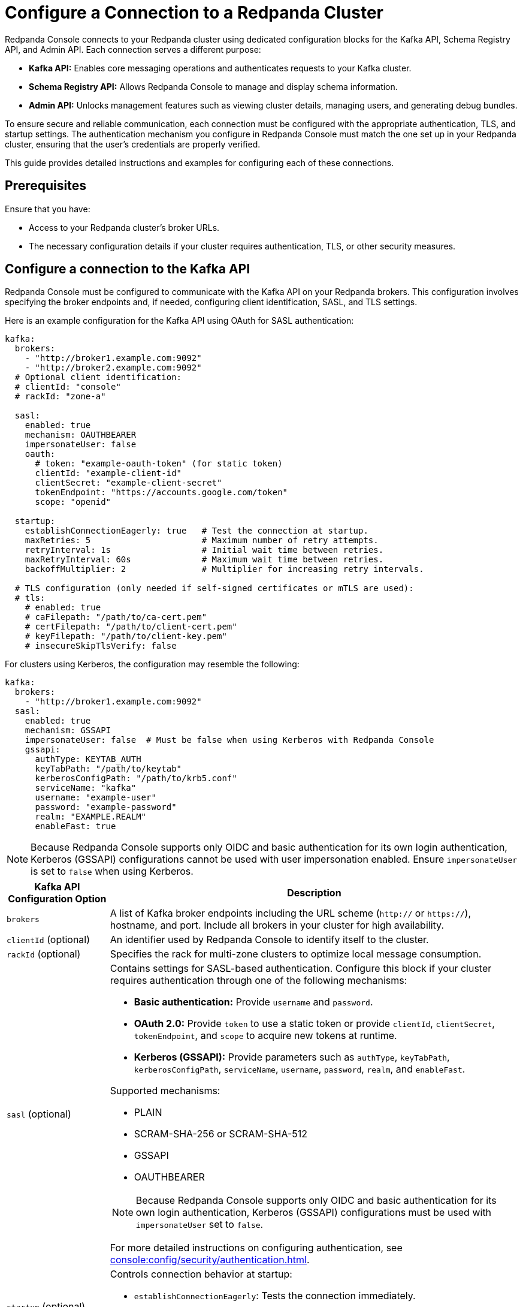 = Configure a Connection to a Redpanda Cluster
:description: This topic provides instructions on configuring Redpanda Console to connect to a Redpanda cluster. The configuration ensures that Redpanda Console can communicate with your Redpanda brokers.

Redpanda Console connects to your Redpanda cluster using dedicated configuration blocks for the Kafka API, Schema Registry API, and Admin API. Each connection serves a different purpose:

* **Kafka API:** Enables core messaging operations and authenticates requests to your Kafka cluster.
* **Schema Registry API:** Allows Redpanda Console to manage and display schema information.
* **Admin API:** Unlocks management features such as viewing cluster details, managing users, and generating debug bundles.

To ensure secure and reliable communication, each connection must be configured with the appropriate authentication, TLS, and startup settings. The authentication mechanism you configure in Redpanda Console must match the one set up in your Redpanda cluster, ensuring that the user's credentials are properly verified.

This guide provides detailed instructions and examples for configuring each of these connections.

== Prerequisites

Ensure that you have:

- Access to your Redpanda cluster's broker URLs.
- The necessary configuration details if your cluster requires authentication, TLS, or other security measures.

== Configure a connection to the Kafka API

Redpanda Console must be configured to communicate with the Kafka API on your Redpanda brokers. This configuration involves specifying the broker endpoints and, if needed, configuring client identification, SASL, and TLS settings.

Here is an example configuration for the Kafka API using OAuth for SASL authentication:

[source,yaml]
----
kafka:
  brokers:
    - "http://broker1.example.com:9092"
    - "http://broker2.example.com:9092"
  # Optional client identification:
  # clientId: "console"
  # rackId: "zone-a"

  sasl:
    enabled: true
    mechanism: OAUTHBEARER
    impersonateUser: false
    oauth:
      # token: "example-oauth-token" (for static token)
      clientId: "example-client-id"
      clientSecret: "example-client-secret"
      tokenEndpoint: "https://accounts.google.com/token"
      scope: "openid"

  startup:
    establishConnectionEagerly: true   # Test the connection at startup.
    maxRetries: 5                      # Maximum number of retry attempts.
    retryInterval: 1s                  # Initial wait time between retries.
    maxRetryInterval: 60s              # Maximum wait time between retries.
    backoffMultiplier: 2               # Multiplier for increasing retry intervals.

  # TLS configuration (only needed if self-signed certificates or mTLS are used):
  # tls:
    # enabled: true
    # caFilepath: "/path/to/ca-cert.pem"
    # certFilepath: "/path/to/client-cert.pem"
    # keyFilepath: "/path/to/client-key.pem"
    # insecureSkipTlsVerify: false
----

For clusters using Kerberos, the configuration may resemble the following:

[source,yaml]
----
kafka:
  brokers:
    - "http://broker1.example.com:9092"
  sasl:
    enabled: true
    mechanism: GSSAPI
    impersonateUser: false  # Must be false when using Kerberos with Redpanda Console
    gssapi:
      authType: KEYTAB_AUTH
      keyTabPath: "/path/to/keytab"
      kerberosConfigPath: "/path/to/krb5.conf"
      serviceName: "kafka"
      username: "example-user"
      password: "example-password"
      realm: "EXAMPLE.REALM"
      enableFast: true
----

NOTE: Because Redpanda Console supports only OIDC and basic authentication for its own login authentication, Kerberos (GSSAPI) configurations cannot be used with user impersonation enabled. Ensure `impersonateUser` is set to `false` when using Kerberos.

[cols="1a,4a"]
|===
| Kafka API Configuration Option | Description

| `brokers`
| A list of Kafka broker endpoints including the URL scheme (`http://` or `https://`), hostname, and port. Include all brokers in your cluster for high availability.

| `clientId` (optional)
| An identifier used by Redpanda Console to identify itself to the cluster.

| `rackId` (optional)
| Specifies the rack for multi-zone clusters to optimize local message consumption.

| `sasl` (optional)
| Contains settings for SASL-based authentication. Configure this block if your cluster requires authentication through one of the following mechanisms:

- **Basic authentication:** Provide `username` and `password`.
- **OAuth 2.0:** Provide `token` to use a static token or provide `clientId`, `clientSecret`, `tokenEndpoint`, and `scope` to acquire new tokens at runtime.
- **Kerberos (GSSAPI):** Provide parameters such as `authType`, `keyTabPath`, `kerberosConfigPath`, `serviceName`, `username`, `password`, `realm`, and `enableFast`.

Supported mechanisms:

- PLAIN
- SCRAM-SHA-256 or SCRAM-SHA-512
- GSSAPI
- OAUTHBEARER

NOTE: Because Redpanda Console supports only OIDC and basic authentication for its own login authentication, Kerberos (GSSAPI) configurations must be used with `impersonateUser` set to `false`.

For more detailed instructions on configuring authentication, see xref:console:config/security/authentication.adoc[].

| `startup` (optional)
| Controls connection behavior at startup:

- `establishConnectionEagerly`: Tests the connection immediately.
- `maxRetries`, `retryInterval`, `maxRetryInterval`, `backoffMultiplier`: Define the retry logic for establishing a connection.

| `tls` (optional)
| Contains settings to secure the connection using TLS. Specify paths for the CA certificate, client certificate, and client key. Optionally configure `insecureSkipTlsVerify` for testing purposes.
|===

== Configure access to the Schema Registry

To enable schema management features, you must configure Redpanda Console to connect to the Schema Registry API. This includes specifying the service endpoints and, if needed, setting up authentication.

Example Schema Registry configuration:

[source,yaml]
----
schemaRegistry:
  enabled: true
  urls:
    - "http://broker1.example.com:8081"
    - "http://broker2.example.com:8081"

  # Optional authentication settings
  authentication:
    impersonateUser: true
    #basic:
      #username: "example-user"
      #password: "example-password"
    #bearerToken: "example-bearer-token"
----

[cols="1a,4a"]
|===
| Schema Registry Configuration Option | Description

| `urls`
| A list of Schema Registry endpoints including the URL scheme (`http://` or `https://`), hostname, and port. Include all endpoints for redundancy.

| `authentication` (optional)
| Configure authentication for the Schema Registry. Options include basic authentication or bearer tokens. For more detailed instructions on configuring authentication, see xref:console:config/security/authentication.adoc[].
|===

[[admin]]
== Configure access to the Redpanda Admin API

Configuring a connection to the Redpanda Admin API unlocks additional features in Redpanda Console, including viewing the current Redpanda version, managing data transforms, administering SASL-SCRAM users, and generating debug bundles. This section details the configuration options and how they interact.

Example configuration template:

[source,yaml]
----
redpanda:
  adminApi:
    enabled: true # Enable connection to the Admin API.
    urls:
      - "http://broker1.example.com:9644" # Provide all endpoints (host:port) for high availability.
      - "http://broker2.example.com:9644"
    # Optional authentication settings
    authentication:
      impersonateUser: true # Use the logged-in user's credentials for authentication.
      # For basic authentication.
      #basic:
        #username: "example-user"
        #password: "example-password"
      # For OIDC, use the `bearerToken` field instead of `basic`.
      #bearerToken: "example-bearer-token"
    startup:
      establishConnectionEagerly: true   # Test the connection at startup.
      maxRetries: 5                      # Maximum number of retry attempts.
      retryInterval: 1s                  # Initial wait time between retries.
      maxRetryInterval: 60s              # Maximum wait time between retries.
      backoffMultiplier: 2               # Multiplier for increasing retry intervals.
----

NOTE: Include the URLs of _all_ endpoints in the `redpanda.adminApi.urls` array. For some requests such as collecting debug bundles, Redpanda Console must be able to communicate with all brokers individually.

[cols="1a,4a"]
|===
| Redpanda Admin API Configuration Option | Description

| `enabled`
| Activates the connection to the Admin API. Set to `true` to enable the integration.

| `urls`
| A list of Admin API endpoints including the URL scheme (`http://` or `https://`), hostname, and port. Providing all URLs enhances reliability.

| `authentication` (optional)
| Provides credentials using basic authentication or bearer tokens when impersonation is disabled. For more detailed instructions on configuring authentication, see xref:console:config/security/authentication.adoc[].

| `startup` (optional)
| Controls connection behavior at startup:

- `establishConnectionEagerly`: Tests the connection immediately.
- `maxRetries`, `retryInterval`, `maxRetryInterval`, `backoffMultiplier`: Define the retry logic for establishing a connection.
|===

== Suggested reading

- xref:console:config/security/index.adoc[]
- xref:console:config/deserialization.adoc[]
